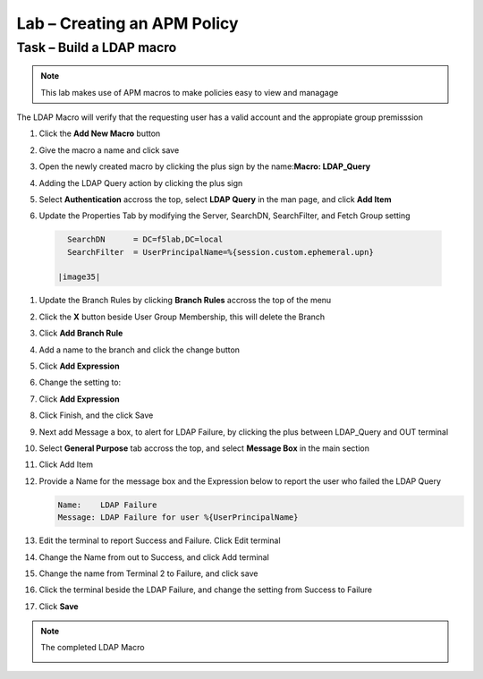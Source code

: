 Lab – Creating an APM Policy
------------------------------------------------

Task – Build a LDAP macro
~~~~~~~~~~~~~~~~~~~~~~~~~~~~~~~~~~~~~~~~~~~~~~~~~~~~~~~~~~~~
.. note::
   This lab makes use of APM macros to make policies easy to view and managage

The LDAP Macro will verify that the requesting user has a valid account and the appropiate group premisssion 

#. Click the **Add New Macro** button

   |image30|

#. Give the macro a name and click save

   |image31|

#. Open the newly created macro by clicking the plus sign by the name:**Macro: LDAP_Query**

   |image32| 

#. Adding the LDAP Query action by clicking the plus sign

   |image33|

#. Select **Authentication** accross the top, select **LDAP Query** in the man page, and click **Add Item**

   |image34|

#. Update the Properties Tab by modifying the Server, SearchDN, SearchFilter, and Fetch Group setting 

  .. code-block:: vim 

     SearchDN      = DC=f5lab,DC=local
     SearchFilter  = UserPrincipalName=%{session.custom.ephemeral.upn}
  
   |image35|

#. Update the Branch Rules by clicking **Branch Rules** accross the top of the menu


#. Click the **X** button beside User Group Membership, this will delete the Branch

   |image36|

#. Click **Add Branch Rule**

   |image37|

#. Add a name to the branch and click the change button
    
   |image38|

#. Click **Add Expression**
       
   |image39|
       
#. Change the setting to:

   |image130|

#. Click **Add Expression**

   |image131|    

#. Click Finish, and the click Save

#. Next add Message a box, to alert for LDAP Failure, by clicking the plus between LDAP_Query and OUT terminal

   |image132|

#. Select **General Purpose** tab accross the top, and select **Message Box** in the main section

   |image133|

#. Click Add Item

#. Provide a Name for the message box and the Expression below to report the user who failed the LDAP Query

   .. code-block:: vim 
      
      Name:    LDAP Failure
      Message: LDAP Failure for user %{UserPrincipalName}

   |image134|

#. Edit the terminal to report Success and Failure. Click Edit terminal
   
   |image136|

#. Change the Name from out to Success, and click Add terminal
   
   |image137|

#. Change the name from Terminal 2 to Failure, and click save
   
   |image138|

#. Click the terminal beside the LDAP Failure, and change the setting from Success to Failure

   |image139|


#. Click **Save**

.. note:: The completed LDAP Macro
   
   |image135|


.. |image30| image:: /_static/class1/module2/image030.png
.. |image31| image:: /_static/class1/module2/image031.png
.. |image32| image:: /_static/class1/module2/image032.png
.. |image33| image:: /_static/class1/module2/image033.png
.. |image34| image:: /_static/class1/module2/image034.png
.. |image35| image:: /_static/class1/module2/image035.png
.. |image36| image:: /_static/class1/module2/image036.png
.. |image37| image:: /_static/class1/module2/image037.png
.. |image38| image:: /_static/class1/module2/image038.png
.. |image39| image:: /_static/class1/module2/image039.png
.. |image130| image:: /_static/class1/module2/image130.png
.. |image131| image:: /_static/class1/module2/image131.png
.. |image131| image:: /_static/class1/module2/image131.png
.. |image132| image:: /_static/class1/module2/image132.png
.. |image133| image:: /_static/class1/module2/image133.png
.. |image134| image:: /_static/class1/module2/image134.png
.. |image135| image:: /_static/class1/module2/image135.png
.. |image136| image:: /_static/class1/module2/image136.png
.. |image137| image:: /_static/class1/module2/image137.png
.. |image138| image:: /_static/class1/module2/image138.png
.. |image139| image:: /_static/class1/module2/image139.png
